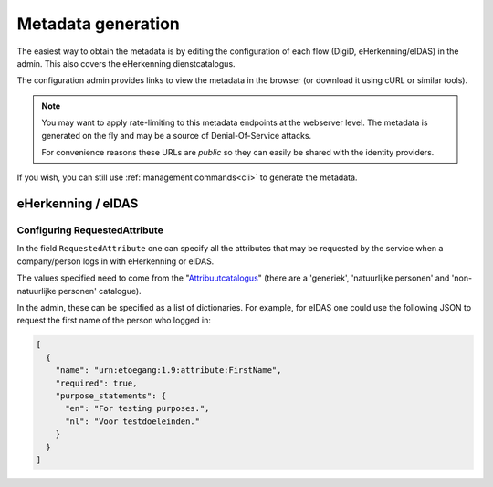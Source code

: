 ===================
Metadata generation
===================

The easiest way to obtain the metadata is by editing the configuration of each
flow (DigiD, eHerkenning/eIDAS) in the admin. This also covers the eHerkenning
dienstcatalogus.

The configuration admin provides links to view the metadata in the browser (or
download it using cURL or similar tools).

.. note:: You may want to apply rate-limiting to this metadata endpoints at the
   webserver level. The metadata is generated on the fly and may be a source of
   Denial-Of-Service attacks.

   For convenience reasons these URLs are *public* so they can easily be shared with
   the identity providers.

If you wish, you can still use :ref:`management commands<cli>` to generate the metadata.

eHerkenning / eIDAS
-------------------

Configuring RequestedAttribute
^^^^^^^^^^^^^^^^^^^^^^^^^^^^^^

In the field ``RequestedAttribute`` one can specify all the attributes that may be requested by the service
when a company/person logs in with eHerkenning or eIDAS.

The values specified need to come from the "`Attribuutcatalogus <https://afsprakenstelsel.etoegang.nl/display/as/Attribuutcatalogus>`_"
(there are a 'generiek', 'natuurlijke personen' and 'non-natuurlijke personen' catalogue).

In the admin, these can be specified as a list of dictionaries. For example, for eIDAS one could use the following JSON
to request the first name of the person who logged in:

.. code-block:: json

   [
     {
       "name": "urn:etoegang:1.9:attribute:FirstName",
       "required": true,
       "purpose_statements": {
         "en": "For testing purposes.",
         "nl": "Voor testdoeleinden."
       }
     }
   ]
